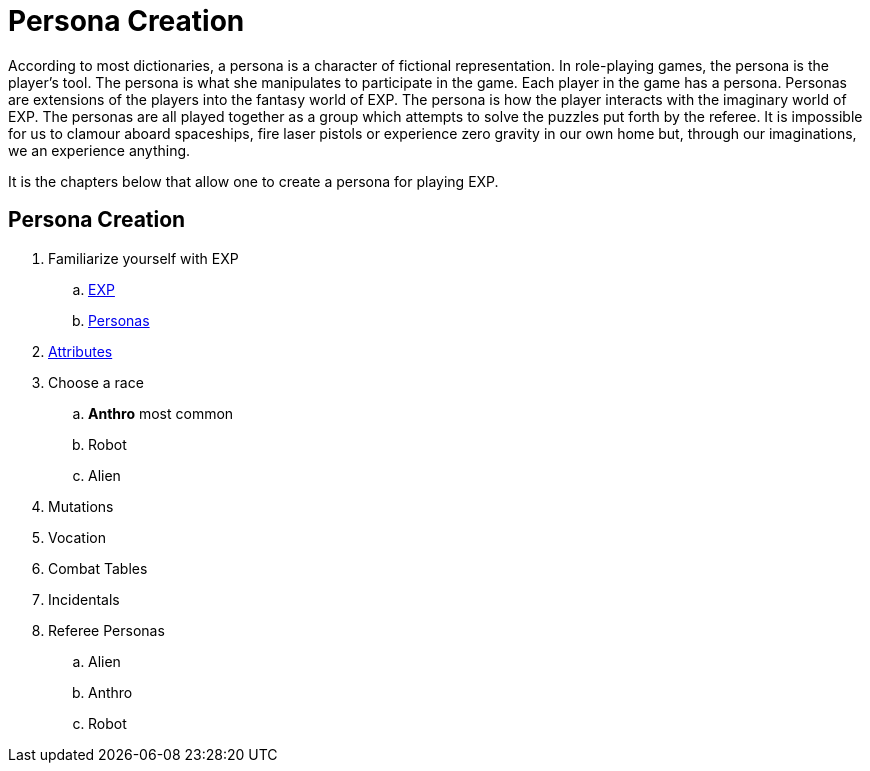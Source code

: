 = Persona Creation

According to most dictionaries, a persona is a character of fictional representation. 
In role-playing games, the persona is the player’s tool.
The persona is what she manipulates to participate in the game. 
Each player in the game has a persona.
Personas are extensions of the players into the fantasy world of EXP.
The persona is how the player interacts with the imaginary world of EXP.
The personas are all played together as a group which attempts to solve the puzzles put forth by the referee. 
It is impossible for us to clamour aboard spaceships, fire laser pistols or experience zero gravity in our own home but, through our imaginations, we an experience anything.

It is the chapters below that allow one to create a persona for playing EXP.

== Persona Creation
. Familiarize yourself with EXP
.. xref:ROOT:CH01_Playing_Exp.adoc[EXP]
.. xref::ROOT:CH02_Playing_Personas.adoc[Personas]
. xref::CH03_Attributes.adoc[Attributes]
. Choose a race
.. *Anthro* most common
.. Robot
.. Alien
. Mutations
. Vocation
. Combat Tables
. Incidentals
. Referee Personas
.. Alien
.. Anthro
.. Robot